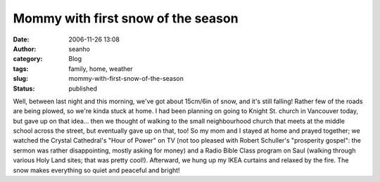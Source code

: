Mommy with first snow of the season
###################################
:date: 2006-11-26 13:08
:author: seanho
:category: Blog
:tags: family, home, weather
:slug: mommy-with-first-snow-of-the-season
:status: published

Well, between last night and this morning, we've got about 15cm/6in of
snow, and it's still falling! Rather few of the roads are being plowed,
so we're kinda stuck at home. I had been planning on going to Knight St.
church in Vancouver today, but gave up on that idea... then we thought
of walking to the small neighbourhood church that meets at the middle
school across the street, but eventually gave up on that, too! So my mom
and I stayed at home and prayed together; we watched the Crystal
Cathedral's "Hour of Power" on TV (not too pleased with Robert
Schuller's "prosperity gospel": the sermon was rather disappointing,
mostly asking for money) and a Radio Bible Class program on Saul
(walking through various Holy Land sites; that was pretty cool!).
Afterward, we hung up my IKEA curtains and relaxed by the fire. The snow
makes everything so quiet and peaceful and bright!
